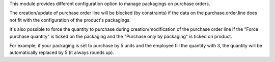This module provides different configuration option to manage packagings on
purchase orders.

The creation/update of purchase order line will be blocked (by constraints) if the data on the
purchase.order.line does not fit with the configuration of the product's packagings.

It's also possible to force the quantity to purchase during creation/modification of the purchase order line
if the "Force purchase quantity" is ticked on the packaging and the "Purchase only by packaging" is ticked on product.

For example, if your packaging is set to purchase by 5 units and the employee fill
the quantity with 3, the quantity will be automatically replaced by 5 (it always rounds up).

